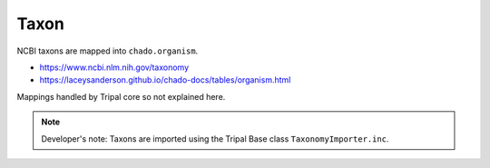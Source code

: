 Taxon
=====

NCBI taxons are mapped into ``chado.organism``.

- https://www.ncbi.nlm.nih.gov/taxonomy
- https://laceysanderson.github.io/chado-docs/tables/organism.html

Mappings handled by Tripal core so not explained here.

.. note::

	Developer's note: Taxons are imported using the Tripal Base class ``TaxonomyImporter.inc``.
